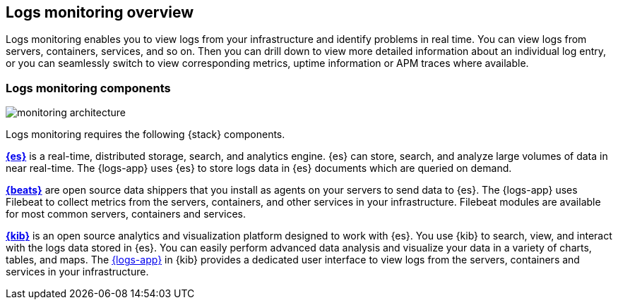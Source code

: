 [[logs-app-overview]]
[role="xpack"]
== Logs monitoring overview

Logs monitoring enables you to view logs from your infrastructure and identify problems in real time.
You can view logs from servers, containers, services, and so on.
Then you can drill down to view more detailed information about an individual log entry, or you can seamlessly switch to view corresponding metrics, uptime information or APM traces where available.

// Add one-sentence description of the Analysis tab functionality.
// Add links to metrics, uptime and APM when I have them.

[float]
=== Logs monitoring components

image::images/monitoring-architecture.png[]

// redo image for metrics and logs separately.

Logs monitoring requires the following {stack} components.

*https://www.elastic.co/products/elasticsearch[{es}]* is a real-time,
distributed storage, search, and analytics engine.
{es} can store, search, and analyze large volumes of data in near real-time.
The {logs-app} uses {es} to store logs data in {es} documents which are queried on demand.

*https://www.elastic.co/products/beats[{beats}]* are open source data shippers that you install as agents on your servers to send data to {es}.
The {logs-app} uses Filebeat to collect metrics from the servers, containers, and other services in your infrastructure.
Filebeat modules are available for most common servers, containers and services.

*https://www.elastic.co/products/kibana[{kib}]* is an open source analytics and visualization platform designed to work with {es}.
You use {kib} to search, view, and interact with the logs data stored in {es}.
You can easily perform advanced data analysis and visualize your data in a variety of charts, tables,
and maps.
The <<logs-ui-overview, {logs-app}>> in {kib} provides a dedicated user interface to view logs from the servers, containers and services in your infrastructure.

